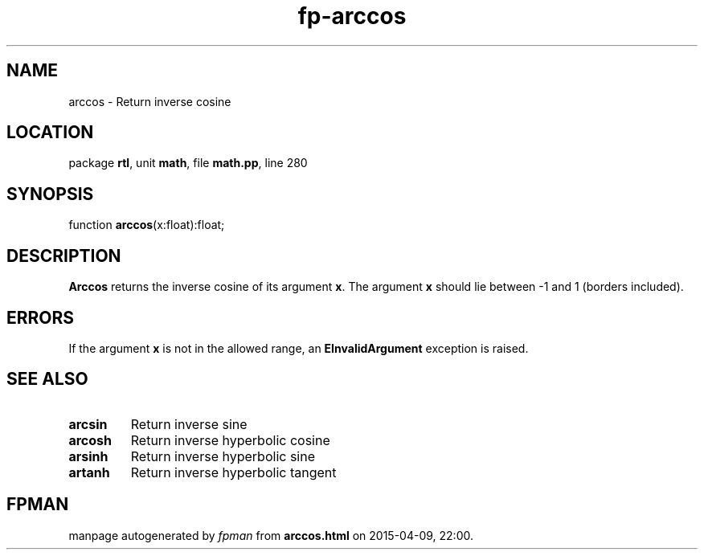 .\" file autogenerated by fpman
.TH "fp-arccos" 3 "2014-03-14" "fpman" "Free Pascal Programmer's Manual"
.SH NAME
arccos - Return inverse cosine
.SH LOCATION
package \fBrtl\fR, unit \fBmath\fR, file \fBmath.pp\fR, line 280
.SH SYNOPSIS
function \fBarccos\fR(x:float):float;
.SH DESCRIPTION
\fBArccos\fR returns the inverse cosine of its argument \fBx\fR. The argument \fBx\fR should lie between -1 and 1 (borders included).


.SH ERRORS
If the argument \fBx\fR is not in the allowed range, an \fBEInvalidArgument\fR exception is raised.


.SH SEE ALSO
.TP
.B arcsin
Return inverse sine
.TP
.B arcosh
Return inverse hyperbolic cosine
.TP
.B arsinh
Return inverse hyperbolic sine
.TP
.B artanh
Return inverse hyperbolic tangent

.SH FPMAN
manpage autogenerated by \fIfpman\fR from \fBarccos.html\fR on 2015-04-09, 22:00.

